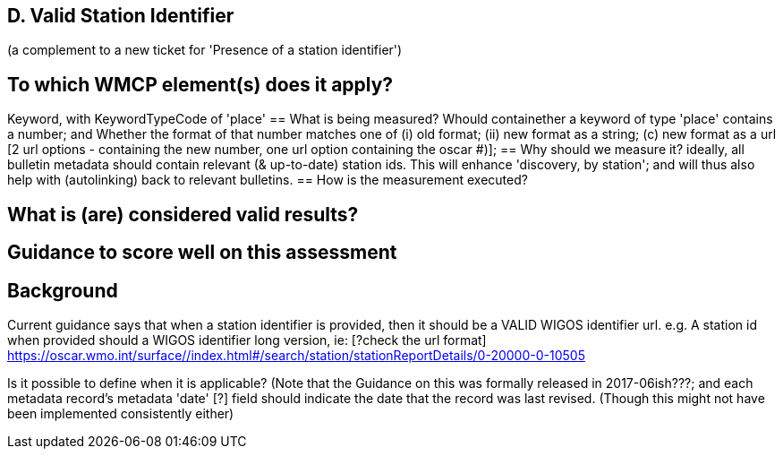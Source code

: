== D. Valid Station Identifier
(a complement to a new ticket for 'Presence of a station identifier')

== To which WMCP element(s) does it apply?
Keyword, with KeywordTypeCode of 'place'
== What is being measured?
Whould containether a keyword of type 'place' contains a number;
and
Whether the format of that number matches one of (i) old format; (ii) new format as a string; (c) new format as a url [2 url options - containing the new number, one url option containing the oscar #)];  
== Why should we measure it?
ideally, all bulletin metadata should contain relevant (& up-to-date) station ids.  This will enhance 'discovery, by station'; and will thus also help with (autolinking) back to relevant bulletins.
== How is the measurement executed?

== What is (are) considered valid results?

== Guidance to score well on this assessment

== Background
Current guidance says that when a station identifier is provided, then it should be a VALID WIGOS identifier url. 
e.g. A station id when provided should a WIGOS identifier long version, ie:
[?check the url format] 
https://oscar.wmo.int/surface//index.html#/search/station/stationReportDetails/0-20000-0-10505

Is it possible to define when it is applicable?   
(Note that the Guidance on this was formally released in 2017-06ish???; and each metadata record's metadata 'date' [?] field should indicate the date that the record was last revised.  (Though this might not have been implemented consistently either)

